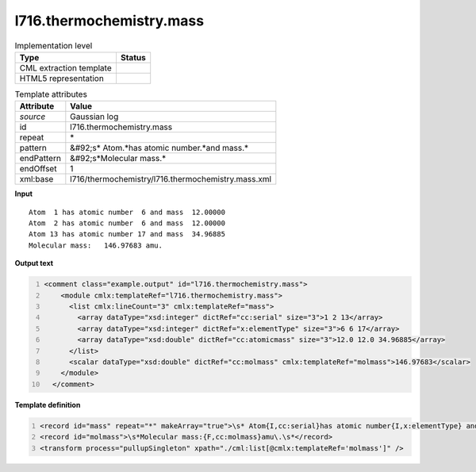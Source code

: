 .. _l716.thermochemistry.mass-d3e21923:

l716.thermochemistry.mass
=========================

.. table:: Implementation level

   +----------------------------------------------------------------------------------------------------------------------------+----------------------------------------------------------------------------------------------------------------------------+
   | Type                                                                                                                       | Status                                                                                                                     |
   +============================================================================================================================+============================================================================================================================+
   | CML extraction template                                                                                                    | |image1|                                                                                                                   |
   +----------------------------------------------------------------------------------------------------------------------------+----------------------------------------------------------------------------------------------------------------------------+
   | HTML5 representation                                                                                                       | |image2|                                                                                                                   |
   +----------------------------------------------------------------------------------------------------------------------------+----------------------------------------------------------------------------------------------------------------------------+

.. table:: Template attributes

   +----------------------------------------------------------------------------------------------------------------------------+----------------------------------------------------------------------------------------------------------------------------+
   | Attribute                                                                                                                  | Value                                                                                                                      |
   +============================================================================================================================+============================================================================================================================+
   | *source*                                                                                                                   | Gaussian log                                                                                                               |
   +----------------------------------------------------------------------------------------------------------------------------+----------------------------------------------------------------------------------------------------------------------------+
   | id                                                                                                                         | l716.thermochemistry.mass                                                                                                  |
   +----------------------------------------------------------------------------------------------------------------------------+----------------------------------------------------------------------------------------------------------------------------+
   | repeat                                                                                                                     | \*                                                                                                                         |
   +----------------------------------------------------------------------------------------------------------------------------+----------------------------------------------------------------------------------------------------------------------------+
   | pattern                                                                                                                    | &#92;s\* Atom.*has atomic number.*and mass.\*                                                                              |
   +----------------------------------------------------------------------------------------------------------------------------+----------------------------------------------------------------------------------------------------------------------------+
   | endPattern                                                                                                                 | &#92;s*Molecular mass.\*                                                                                                   |
   +----------------------------------------------------------------------------------------------------------------------------+----------------------------------------------------------------------------------------------------------------------------+
   | endOffset                                                                                                                  | 1                                                                                                                          |
   +----------------------------------------------------------------------------------------------------------------------------+----------------------------------------------------------------------------------------------------------------------------+
   | xml:base                                                                                                                   | l716/thermochemistry/l716.thermochemistry.mass.xml                                                                         |
   +----------------------------------------------------------------------------------------------------------------------------+----------------------------------------------------------------------------------------------------------------------------+

.. container:: formalpara-title

   **Input**

::

    Atom  1 has atomic number  6 and mass  12.00000
    Atom  2 has atomic number  6 and mass  12.00000
    Atom 13 has atomic number 17 and mass  34.96885
    Molecular mass:   146.97683 amu.
    

.. container:: formalpara-title

   **Output text**

.. code:: xml
   :number-lines:

   <comment class="example.output" id="l716.thermochemistry.mass">
       <module cmlx:templateRef="l716.thermochemistry.mass">
         <list cmlx:lineCount="3" cmlx:templateRef="mass">
           <array dataType="xsd:integer" dictRef="cc:serial" size="3">1 2 13</array>
           <array dataType="xsd:integer" dictRef="x:elementType" size="3">6 6 17</array>
           <array dataType="xsd:double" dictRef="cc:atomicmass" size="3">12.0 12.0 34.96885</array>
         </list>
         <scalar dataType="xsd:double" dictRef="cc:molmass" cmlx:templateRef="molmass">146.97683</scalar>
       </module>
     </comment>

.. container:: formalpara-title

   **Template definition**

.. code:: xml
   :number-lines:

   <record id="mass" repeat="*" makeArray="true">\s* Atom{I,cc:serial}has atomic number{I,x:elementType} and mass{F,cc:atomicmass}\s*</record>
   <record id="molmass">\s*Molecular mass:{F,cc:molmass}amu\.\s*</record>
   <transform process="pullupSingleton" xpath="./cml:list[@cmlx:templateRef='molmass']" />

.. |image1| image:: ../../imgs/Total.png
.. |image2| image:: ../../imgs/None.png
